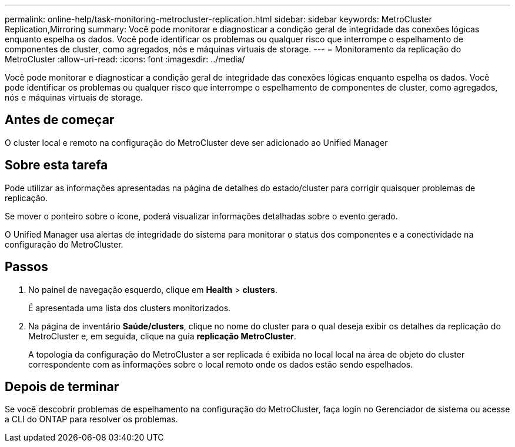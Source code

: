 ---
permalink: online-help/task-monitoring-metrocluster-replication.html 
sidebar: sidebar 
keywords: MetroCluster Replication,Mirroring 
summary: Você pode monitorar e diagnosticar a condição geral de integridade das conexões lógicas enquanto espelha os dados. Você pode identificar os problemas ou qualquer risco que interrompe o espelhamento de componentes de cluster, como agregados, nós e máquinas virtuais de storage. 
---
= Monitoramento da replicação do MetroCluster
:allow-uri-read: 
:icons: font
:imagesdir: ../media/


[role="lead"]
Você pode monitorar e diagnosticar a condição geral de integridade das conexões lógicas enquanto espelha os dados. Você pode identificar os problemas ou qualquer risco que interrompe o espelhamento de componentes de cluster, como agregados, nós e máquinas virtuais de storage.



== Antes de começar

O cluster local e remoto na configuração do MetroCluster deve ser adicionado ao Unified Manager



== Sobre esta tarefa

Pode utilizar as informações apresentadas na página de detalhes do estado/cluster para corrigir quaisquer problemas de replicação.

Se mover o ponteiro sobre o ícone, poderá visualizar informações detalhadas sobre o evento gerado.

O Unified Manager usa alertas de integridade do sistema para monitorar o status dos componentes e a conectividade na configuração do MetroCluster.



== Passos

. No painel de navegação esquerdo, clique em *Health* > *clusters*.
+
É apresentada uma lista dos clusters monitorizados.

. Na página de inventário *Saúde/clusters*, clique no nome do cluster para o qual deseja exibir os detalhes da replicação do MetroCluster e, em seguida, clique na guia *replicação MetroCluster*.
+
A topologia da configuração do MetroCluster a ser replicada é exibida no local local na área de objeto do cluster correspondente com as informações sobre o local remoto onde os dados estão sendo espelhados.





== Depois de terminar

Se você descobrir problemas de espelhamento na configuração do MetroCluster, faça login no Gerenciador de sistema ou acesse a CLI do ONTAP para resolver os problemas.
